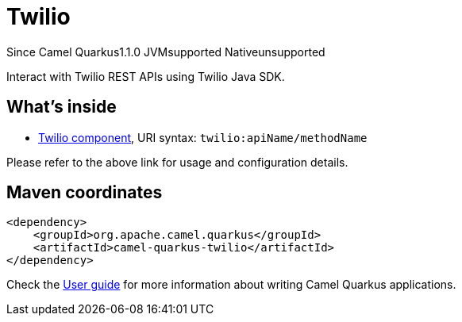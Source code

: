 // Do not edit directly!
// This file was generated by camel-quarkus-maven-plugin:update-extension-doc-page

[[twilio]]
= Twilio
:page-aliases: extensions/twilio.adoc
:cq-since: 1.1.0
:cq-artifact-id: camel-quarkus-twilio
:cq-native-supported: false
:cq-status: Preview
:cq-description: Interact with Twilio REST APIs using Twilio Java SDK.
:cq-deprecated: false
:cq-targetRuntime: JVM

[.badges]
[.badge-key]##Since Camel Quarkus##[.badge-version]##1.1.0## [.badge-key]##JVM##[.badge-supported]##supported## [.badge-key]##Native##[.badge-unsupported]##unsupported##

Interact with Twilio REST APIs using Twilio Java SDK.

== What's inside

* https://camel.apache.org/components/latest/twilio-component.html[Twilio component], URI syntax: `twilio:apiName/methodName`

Please refer to the above link for usage and configuration details.

== Maven coordinates

[source,xml]
----
<dependency>
    <groupId>org.apache.camel.quarkus</groupId>
    <artifactId>camel-quarkus-twilio</artifactId>
</dependency>
----

Check the xref:user-guide/index.adoc[User guide] for more information about writing Camel Quarkus applications.
